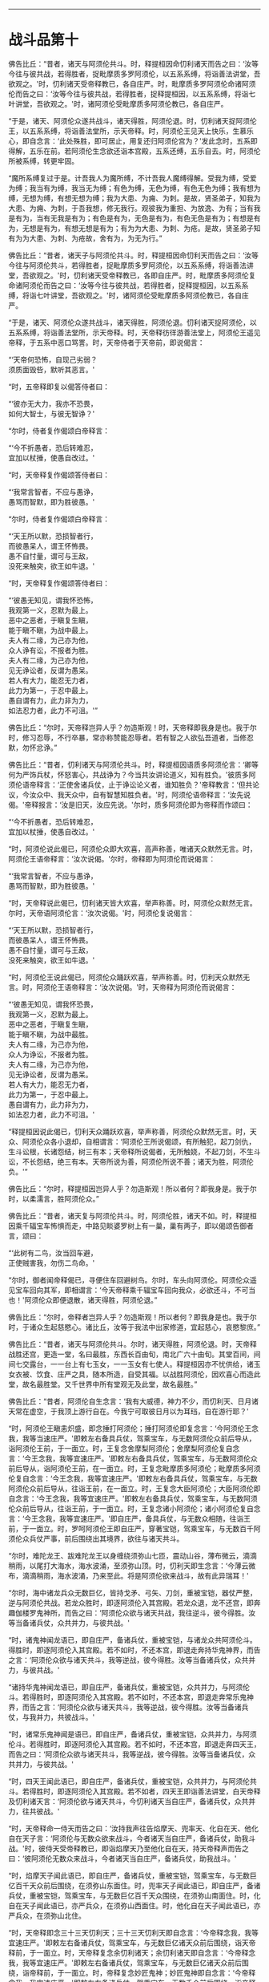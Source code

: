 
--------------

* 战斗品第十
佛告比丘：“昔者，诸天与阿须伦共斗。时，释提桓因命忉利诸天而告之曰：‘汝等今往与彼共战，若得胜者，捉毗摩质多罗阿须伦，以五系系缚，将诣善法讲堂，吾欲观之。'时，忉利诸天受帝释教已，各自庄严。时，毗摩质多罗阿须伦命诸阿须伦而告之曰：‘汝等今往与彼共战，若得胜者，捉释提桓因，以五系系缚，将诣七叶讲堂，吾欲观之。'时，诸阿须伦受毗摩质多阿须伦教已，各自庄严。

“于是，诸天、阿须伦众遂共战斗，诸天得胜，阿须伦退。时，忉利诸天捉阿须伦王，以五系系缚，将诣善法堂所，示天帝释。时，阿须伦王见天上快乐，生慕乐心，即自念言：‘此处殊胜，即可居止，用复还归阿须伦宫为？'发此念时，五系即得解，五乐在前。若阿须伦生念欲还诣本宫殿，五系还缚，五乐自去。时，阿须伦所被系缚，转更牢固。

“魔所系缚复过于是。计吾我人为魔所缚，不计吾我人魔缚得解。受我为缚，受爱为缚；我当有为缚，我当无为缚；有色为缚，无色为缚，有色无色为缚；我有想为缚，无想为缚，有想无想为缚；我为大患、为痈、为刺。是故，贤圣弟子，知我为大患、为痈、为刺，于吾我想，修无我行。观彼我为重担、为放逸、为有；当有我是有为，当有无我是有为；有色是有为，无色是有为，有色无色是有为；有想是有为，无想是有为，有想无想是有为；有为为大患、为刺、为疮。是故，贤圣弟子知有为为大患、为刺、为疮故，舍有为，为无为行。”

佛告比丘：“昔者，诸天子与阿须伦共斗。时，释提桓因命忉利天而告之曰：‘汝等今往与阿须伦共斗，若得胜者，捉毗摩质多罗阿须伦，以五系系缚，将诣善法讲堂，吾欲观之。'时，忉利诸天受帝释教已，各即自庄严。时，毗摩质多阿须伦复命诸阿须伦而告之曰：‘汝等今往与彼共战，若得胜者，捉释提桓因，以五系系缚，将诣七叶讲堂，吾欲观之。'时，诸阿须伦受毗摩质多阿须伦教已，各自庄严。

“于是，诸天、阿须伦众遂共战斗，诸天得胜，阿须伦退。忉利诸天捉阿须伦，以五系系缚，将诣善法堂所，示天帝释。时，天帝释彷徉游善法堂上，阿须伦王遥见帝释，于五系中恶口骂詈。时，天帝侍者于天帝前，即说偈言：

“‘天帝何恐怖，自现己劣弱？\\
  须质面毁呰，默听其恶言。'

“时，五帝释即复以偈答侍者曰：

“‘彼亦无大力，我亦不恐畏，\\
  如何大智士，与彼无智诤？'

“尔时，侍者复作偈颂白帝释言：

“‘今不折愚者，恐后转难忍，\\
  宜加以杖捶，使愚自改过。'

“时，天帝释复作偈颂答侍者曰：

“‘我常言智者，不应与愚诤，\\
  愚骂而智默，即为胜彼愚。'

“尔时，侍者复作偈颂白帝释言：

“‘天王所以默，恐损智者行，\\
  而彼愚呆人，谓王怀怖畏。\\
  愚不自忖量，谓可与王敌，\\
  没死来触突，欲王如牛退。'

“时，天帝释复作偈颂答侍者曰：

“‘彼愚无知见，谓我怀恐怖，\\
  我观第一义，忍默为最上。\\
  恶中之恶者，于瞋复生瞋，\\
  能于瞋不瞋，为战中最上。\\
  夫人有二缘，为己亦为他，\\
  众人诤有讼，不报者为胜。\\
  夫人有二缘，为己亦为他，\\
  见无诤讼者，反谓为愚呆。\\
  若人有大力，能忍无力者，\\
  此力为第一，于忍中最上。\\
  愚自谓有力，此力非为力，\\
  如法忍力者，此力不可沮。'”

佛告比丘：“尔时，天帝释岂异人乎？勿造斯观！时，天帝释即我身是也。我于尔时，修习忍辱，不行卒暴，常亦称赞能忍辱者。若有智之人欲弘吾道者，当修忍默，勿怀忿诤。”

佛告比丘：“昔者，忉利诸天与阿须伦共斗。时，释提桓因语质多阿须伦言：‘卿等何为严饰兵杖，怀怒害心，共战诤为？今当共汝讲论道义，知有胜负。'彼质多阿须伦语帝释言：‘正使舍诸兵仗，止于诤讼论义者，谁知胜负？'帝释教言：‘但共论议，今汝众中、我天众中，自有智慧知胜负者。'时，阿须伦语帝释言：‘汝先说偈。'帝释报言：‘汝是旧天，汝应先说。'尔时，质多阿须伦即为帝释而作颂曰：

“‘今不折愚者，恐后转难忍，\\
  宜加以杖捶，使愚自改过。'

“时，阿须伦说此偈已，阿须伦众即大欢喜，高声称善，唯诸天众默然无言。时，阿须伦王语帝释言：‘汝次说偈。'尔时，帝释即为阿须伦而说偈言：

“‘我常言智者，不应与愚诤，\\
  愚骂而智默，即为胜彼愚。'

“时，天帝释说此偈已，忉利诸天皆大欢喜，举声称善。时，阿须伦众默然无言。尔时，天帝语阿须伦言：‘汝次说偈。'时，阿须伦复说偈言：

“‘天王所以默，恐损智者行，\\
  而彼愚呆人，谓王怀怖畏。\\
  愚不自忖量，谓可与王敌，\\
  没死来触突，欲王如牛退。'

“时，阿须伦王说此偈已，阿须伦众踊跃欢喜，举声称善。时，忉利天众默然无言。时，阿须伦王语帝释言：‘汝次说偈。'时，天帝释为阿须伦而说偈言：

“‘彼愚无知见，谓我怀恐畏，\\
  我观第一义，忍默为最上。\\
  恶中之恶者，于瞋复生瞋，\\
  能于瞋不瞋，为战中最胜。\\
  夫人有二缘，为己亦为他，\\
  众人为诤讼，不报者为胜。\\
  夫人有二缘，为己亦为他，\\
  见无诤讼者，反谓为愚呆。\\
  若人有大力，能忍无力者，\\
  此力为第一，于忍中最上。\\
  愚自谓有力，此力非为力，\\
  如法忍力者，此力不可沮。'

“释提桓因说此偈已，忉利天众踊跃欢喜，举声称善，阿须伦众默然无言。时，天众、阿须伦众各小退却，自相谓言：‘阿须伦王所说偈颂，有所触犯，起刀剑仇，生斗讼根，长诸怨结，树三有本；天帝释所说偈者，无所触娆，不起刀剑，不生斗讼，不长怨结，绝三有本。天帝所说为善，阿须伦所说不善；诸天为胜，阿须伦负。'”

佛告比丘：“尔时，释提桓因岂异人乎？勿造斯观！所以者何？即我身是。我于尔时，以柔濡言，胜阿须伦众。”

佛告比丘：“昔者，诸天复与阿须伦共斗。时，阿须伦胜，诸天不如。时，释提桓因乘千辐宝车怖惧而走，中路见睒婆罗树上有一巢，巢有两子，即以偈颂告御者言，颂曰：

“‘此树有二鸟，汝当回车避，\\
  正使贼害我，勿伤二鸟命。'

“尔时，御者闻帝释偈已，寻便住车回避树鸟。尔时，车头向阿须伦。阿须伦众遥见宝车回向其军，即相谓言：‘今天帝释乘千辐宝车回向我众，必欲还斗，不可当也！'阿须伦众即便退散，诸天得胜，阿须伦退。”

佛告比丘：“尔时，帝释者岂异人乎？勿造斯观！所以者何？即我身是也。我于尔时，于诸众生起慈愍心。诸比丘，汝等于我法中出家修道，宜起慈心，哀愍黎庶。”

佛告比丘：“昔者，诸天与阿须伦共斗。尔时，诸天得胜，阿须伦退。时，天帝释战胜还宫，更造一堂，名曰最胜，东西长百由旬，南北广六十由旬。其堂百间，间间七交露台，一一台上有七玉女，一一玉女有七使人。释提桓因亦不忧供给，诸玉女衣被、饮食、庄严之具，随本所造，自受其福。以战胜阿须伦，因欢喜心而造此堂，故名最胜堂。又千世界中所有堂观无及此堂，故名最胜。”

佛告比丘：“昔者，阿须伦自生念言：‘我有大威德，神力不少，而忉利天、日月诸天常在虚空，于我顶上游行自在。今我宁可取彼日月以为耳珰，自在游行耶？'

“时，阿须伦王瞋恚炽盛，即念捶打阿须伦；捶打阿须伦即复念言：‘今阿须伦王念我，我等当速庄严。'即敕左右备具兵仗，驾乘宝车，与无数阿须伦众前后导从，诣阿须伦王前，于一面立。时，王复念舍摩梨阿须伦；舍摩梨阿须伦复自念言：‘今王念我，我等宜速庄严。'即敕左右备具兵仗，驾乘宝车，与无数阿须伦众前后导从，诣阿须伦王前，在一面立。时，王复念毗摩质多阿须伦；毗摩质多阿须伦复自念言：‘今王念我，我等宜速庄严。'即敕左右备具兵仗，驾乘宝车，与无数阿须伦众前后导从，往诣王前，在一面立。时，王复念大臣阿须伦；大臣阿须伦即自念言：‘今王念我，我等宜速庄严。'即敕左右备具兵仗，驾乘宝车，与无数阿须伦众前后导从，往诣王前，于一面立。时，王复念诸小阿须伦；诸小阿须伦复自念言：‘今王念我，我等宜速庄严。'即自庄严，备具兵仗，与无数众相随，往诣王前，于一面立。时，罗呵阿须伦王即自庄严，穿著宝铠，驾乘宝车，与无数百千阿须伦众兵仗严事，前后围绕出其境界，欲往与诸天共斗。

“尔时，难陀龙王、跋难陀龙王以身缠绕须弥山七匝，震动山谷，薄布微云，滴滴稍雨，以尾打大海水，海水波涌，至须弥山顶。时，忉利天即生念言：‘今薄云微布，滴滴稍雨，海水波涌，乃来至此。将是阿须伦欲来战斗，故有此异瑞耳！'

“尔时，海中诸龙兵众无数巨亿，皆持戈矛、弓矢、刀剑，重被宝铠，器仗严整，逆与阿须伦共战。若龙众胜时，即逐阿须伦入其宫殿。若龙众退，龙不还宫，即奔趣伽楼罗鬼神所，而告之曰：‘阿须伦众欲与诸天共战，我往逆斗，彼今得胜。汝等当备诸兵仗，众共并力，与彼共战。'

“时，诸鬼神闻龙语已，即自庄严，备诸兵仗，重被宝铠，与诸龙众共阿须伦斗。得胜时，即逐阿须伦入其宫殿。若不如时，不还本宫，即退走奔持华鬼神界，而告之言：‘阿须伦众欲与诸天共斗，我等逆战，彼今得胜。汝等当备诸兵仗，众共并力，与彼共战。'

“诸持华鬼神闻龙语已，即自庄严，备诸兵仗，重被宝铠，众共并力，与阿须伦斗。若得胜时，即逐阿须伦入其宫殿。若不如时，不还本宫，即退走奔常乐鬼神界，而告之言：‘阿须伦众欲与诸天共斗，我等逆战，彼今得胜。汝等当备诸兵仗，与我并力，共彼战斗。'

“时，诸常乐鬼神闻是语已，即自庄严，备诸兵仗，重被宝铠，众共并力，与阿须伦斗。若得胜时，即逐阿须伦入其宫殿。若不如时，不还本宫，即退走奔四天王，而告之曰：‘阿须伦众欲与诸天共斗，我等逆战，彼今得胜。汝等当备诸兵仗，众共并力，与彼共战。'

“时，四天王闻此语已，即自庄严，备诸兵仗，重被宝铠，众共并力，与阿须伦共斗。若得胜时，即逐阿须伦入其宫殿。若不如者，四天王即诣善法讲堂，白天帝释及忉利诸天言：‘阿须伦欲与诸天共斗，今忉利诸天当自庄严，备诸兵仗，众共并力，往共彼战。'

“时，天帝释命一侍天而告之曰：‘汝持我声往告焰摩天、兜率天、化自在天、他化自在天子言：‘阿须伦与无数众欲来战斗，今者诸天当自庄严，备诸兵仗，助我斗战。'时，彼侍天受帝释教已，即诣焰摩天乃至他化自在天，持天帝释声而告之曰：‘彼阿须伦无数众来战斗，今者诸天当自庄严，备诸兵仗，助我战斗。'

“时，焰摩天子闻此语已，即自庄严，备诸兵仗，重被宝铠，驾乘宝车，与无数巨亿百千天众前后围绕，在须弥山东面住。时，兜率天子闻此语已，即自庄严，备诸兵仗，重被宝铠，驾乘宝车，与无数巨亿百千天众围绕，在须弥山南面住。时，化自在天子闻此语已，亦严兵众，在须弥山西面住。时，他化自在天子闻此语已，亦严兵众，在须弥山北住。

“时，天帝释即念三十三天忉利天；三十三天忉利天即自念言：‘今帝释念我，我等宜速庄严。'即敕左右备诸兵仗，驾乘宝车，与无数巨亿诸天众前后围绕，诣天帝释前，于一面立。时，天帝释复念余忉利诸天；余忉利诸天即自念言：‘今帝释念我，我等宜速庄严。'即敕左右备诸兵仗，驾乘宝车，与无数巨亿诸天众前后围绕，诣帝释前，于一面立。时，帝释复念妙匠鬼神；妙匠鬼神即自念言：‘今帝释念我，我宜速庄严。'即敕左右备诸兵仗，驾乘宝车，无数千众前后围绕，诣帝释前立。时，帝释复念善住龙王；善住龙王即自念言：‘今天帝释念我，我今宜往。'即诣帝释前立。

“时，帝释即自庄严，备诸兵仗，身被宝铠，乘善住龙王顶上，与无数诸天鬼神前后围绕，自出天宫，与阿须伦共斗。所谓严兵仗、刀剑、矛矟、弓矢、斲釿、钺斧、旋轮、罥索，兵仗铠器，以七宝成，复以锋刃加阿须伦身，其身不伤，但刃触而已。阿须伦众执持七宝刀剑、矛矟、弓矢、斲釿、钺斧、旋轮、罥索，以锋刃加诸天身，但触而已，不能伤损。如是欲行诸天共阿须伦斗，欲因欲是。”

--------------

